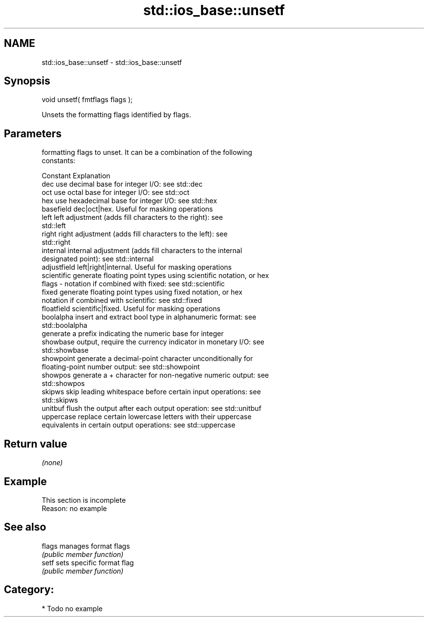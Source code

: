 .TH std::ios_base::unsetf 3 "2020.11.17" "http://cppreference.com" "C++ Standard Libary"
.SH NAME
std::ios_base::unsetf \- std::ios_base::unsetf

.SH Synopsis
   void unsetf( fmtflags flags );

   Unsets the formatting flags identified by flags.

.SH Parameters

           formatting flags to unset. It can be a combination of the following
           constants:

           Constant    Explanation
           dec         use decimal base for integer I/O: see std::dec
           oct         use octal base for integer I/O: see std::oct
           hex         use hexadecimal base for integer I/O: see std::hex
           basefield   dec|oct|hex. Useful for masking operations
           left        left adjustment (adds fill characters to the right): see
                       std::left
           right       right adjustment (adds fill characters to the left): see
                       std::right
           internal    internal adjustment (adds fill characters to the internal
                       designated point): see std::internal
           adjustfield left|right|internal. Useful for masking operations
           scientific  generate floating point types using scientific notation, or hex
   flags -             notation if combined with fixed: see std::scientific
           fixed       generate floating point types using fixed notation, or hex
                       notation if combined with scientific: see std::fixed
           floatfield  scientific|fixed. Useful for masking operations
           boolalpha   insert and extract bool type in alphanumeric format: see
                       std::boolalpha
                       generate a prefix indicating the numeric base for integer
           showbase    output, require the currency indicator in monetary I/O: see
                       std::showbase
           showpoint   generate a decimal-point character unconditionally for
                       floating-point number output: see std::showpoint
           showpos     generate a + character for non-negative numeric output: see
                       std::showpos
           skipws      skip leading whitespace before certain input operations: see
                       std::skipws
           unitbuf     flush the output after each output operation: see std::unitbuf
           uppercase   replace certain lowercase letters with their uppercase
                       equivalents in certain output operations: see std::uppercase

.SH Return value

   \fI(none)\fP

.SH Example

    This section is incomplete
    Reason: no example

.SH See also

   flags manages format flags
         \fI(public member function)\fP 
   setf  sets specific format flag
         \fI(public member function)\fP 

.SH Category:

     * Todo no example
